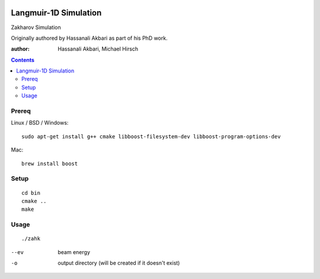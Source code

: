 .. image:: https://travis-ci.org/scienceopen/zakharov.svg?branch=master
    :target: https://travis-ci.org/scienceopen/zakharov

================================
Langmuir-1D Simulation
================================

Zakharov Simulation 

Originally authored by Hassanali Akbari as part of his PhD work.

:author: Hassanali Akbari, Michael Hirsch

.. contents::

Prereq
======

Linux / BSD / Windows::

    sudo apt-get install g++ cmake libboost-filesystem-dev libboost-program-options-dev
    
Mac::

    brew install boost


Setup
=====
::

    cd bin
    cmake ..
    make

Usage
=====
::

    ./zahk
    
--ev    beam energy
-o      output directory (will be created if it doesn't exist)
